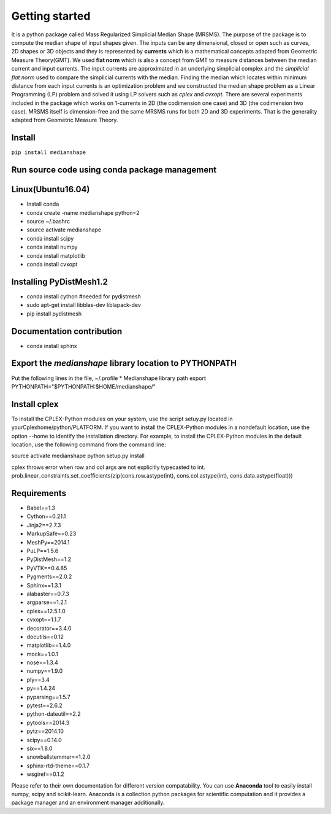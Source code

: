 **Getting started**
===================

It is a python package called Mass Regularized Simplicial Median Shape (MRSMS). The purpose of the package is to compute the median shape of input shapes given. The inputs can be any dimensional, closed or open such as curves, 2D shapes or 3D objects and they is represented by **currents** which is a mathematical concepts adapted from Geometric Measure Theory(GMT). We used **flat norm** which is also a concept from GMT to measure distances between the median current and input currents. The input currents are approximated in an underlying simplicial complex and the *simplicial flat norm* used to compare the simplicial currents with the median. Finding the median which locates within minimum distance from each input currents is an optimization problem and we constructed the median shape problem as a Linear Programming (LP) problem and solved it using LP solvers such as *cplex* and *cvxopt*. There are several experiments included in the package which works on 1-currents in 2D (the codimension one case) and 3D (the codimension two case). MRSMS itself is dimension-free and the same MRSMS runs for both 2D and 3D experiments. That is the generality adapted from Geometric Measure Theory. 

Install
-------
``pip install medianshape``

Run source code using conda package management
----------------------------------------------

Linux(Ubuntu16.04)
------------

* Install conda
* conda create -name medianshape python=2
* source ~/.bashrc
* source activate medianshape
* conda install scipy
* conda install numpy
* conda install matplotlib
* conda install cvxopt

Installing PyDistMesh1.2
------------------------
* conda install cython #needed for pydistmesh
* sudo apt-get install libblas-dev liblapack-dev
* pip install pydistmesh

Documentation contribution
--------------------------
* conda install sphinx

Export the `medianshape` library location to PYTHONPATH
-------------------------------------------------------
Put the following lines in the file, ~/.profile
* Medianshape library path
export PYTHONPATH="$PYTHONPATH:$HOME/medianshape/"

Install cplex
-------------
To install the CPLEX-Python modules on your system, use the script setuy.py located in yourCplexhome/python/PLATFORM. If you want to install the CPLEX-Python modules in a nondefault location, use the option --home to identify the installation directory. For example, to install the CPLEX-Python modules in the default location, use the following command from the command line:

source activate medianshape
python setup.py install

cplex throws error when row and col args are not explicitly typecasted to int.
prob.linear_constraints.set_coefficients(zip(cons.row.astype(int), cons.col.astype(int), cons.data.astype(float)))




Requirements
------------

*    Babel==1.3
*    Cython==0.21.1
*    Jinja2==2.7.3
*    MarkupSafe==0.23
*    MeshPy==2014.1
*    PuLP==1.5.6
*    PyDistMesh==1.2
*    PyVTK==0.4.85
*    Pygments==2.0.2
*    Sphinx==1.3.1
*    alabaster==0.7.3
*    argparse==1.2.1
*    cplex==12.5.1.0
*    cvxopt==1.1.7
*    decorator==3.4.0
*    docutils==0.12
*    matplotlib==1.4.0
*    mock==1.0.1
*    nose==1.3.4
*    numpy==1.9.0
*    ply==3.4
*    py==1.4.24
*    pyparsing==1.5.7
*    pytest==2.6.2
*    python-dateutil==2.2
*    pytools==2014.3
*    pytz==2014.10
*    scipy==0.14.0
*    six==1.8.0
*    snowballstemmer==1.2.0
*    sphinx-rtd-theme==0.1.7
*    wsgiref==0.1.2

Please refer to their own documentation for different version compatability.
You can use **Anaconda** tool to easily install numpy, scipy and scikit-learn. 
Anaconda is a collection python packages for scientific computation and it provides
a package manager and an environment manager additionally.
